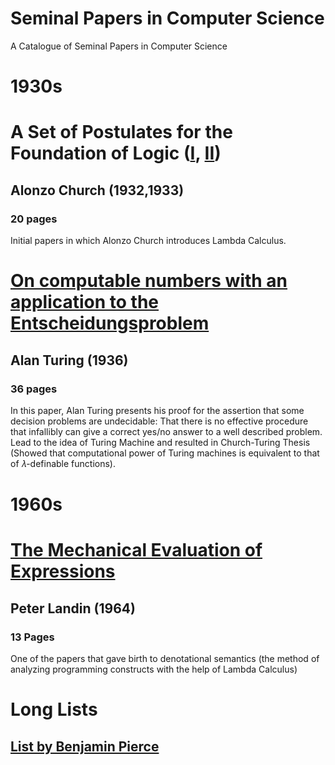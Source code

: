 * Seminal Papers in Computer Science
A Catalogue of Seminal Papers in Computer Science


* 1930s


* A Set of Postulates for the Foundation of Logic ([[https://www.jstor.org/stable/1968337][I]], [[https://www.jstor.org/stable/1968702?seq=1#page_scan_tab_contents][II]])
** Alonzo Church (1932,1933)
*** 20 pages

[[Church's Portrait][https://web.archive.org/web/20160611031650if_/http://www.computerhope.com/people/pictures/alonzo_church.jpg]]

Initial papers in which Alonzo Church introduces Lambda Calculus.

* [[https://web.archive.org/web/20191015224642/https://www.cs.virginia.edu/~robins/Turing_Paper_1936.pdf][On computable numbers with an application to the Entscheidungsproblem]]
** Alan Turing (1936)
*** 36 pages

[[Turing's Portrait][https://web.archive.org/web/20190714220303if_/https://www.biography.com/.image/ar_1:1%2Cc_fill%2Ccs_srgb%2Cg_face%2Cq_auto:good%2Cw_300/MTE5NDg0MDU1MTUzMTE2Njg3/alan-turing-9512017-1-402.jpg]]


[[Cover of Turing's Paper][./turing-entscheidungsproblem-paper.png]]

In this paper, Alan Turing presents his proof for the assertion that some decision problems are undecidable: That there is no effective procedure that infallibly can give a correct yes/no answer to a well described problem. Lead to the idea of Turing Machine and resulted in Church-Turing Thesis (Showed that computational power of Turing machines is equivalent to that of 𝜆-definable functions).

* 1960s

* [[https://web.archive.org/web/20161126162517/https://www.cs.cmu.edu/~crary/819-f09/Landin64.pdf][The Mechanical Evaluation of Expressions]]
** Peter Landin (1964)
*** 13 Pages

[[Peter Landin's Portrait][https://web.archive.org/web/20190514133100if_/https://upload.wikimedia.org/wikipedia/en/f/f9/Peter_Landin.png]]

[[Cover of Turing's Paper][./the-mechanical-evaluation-of-expressions.png]]

One of the papers that gave birth to denotational semantics (the method of analyzing programming constructs with the help of Lambda Calculus)


* Long Lists
** [[https://www.cis.upenn.edu/~bcpierce/courses/670Fall04/GreatWorksInPL.shtml][List by Benjamin Pierce]]

